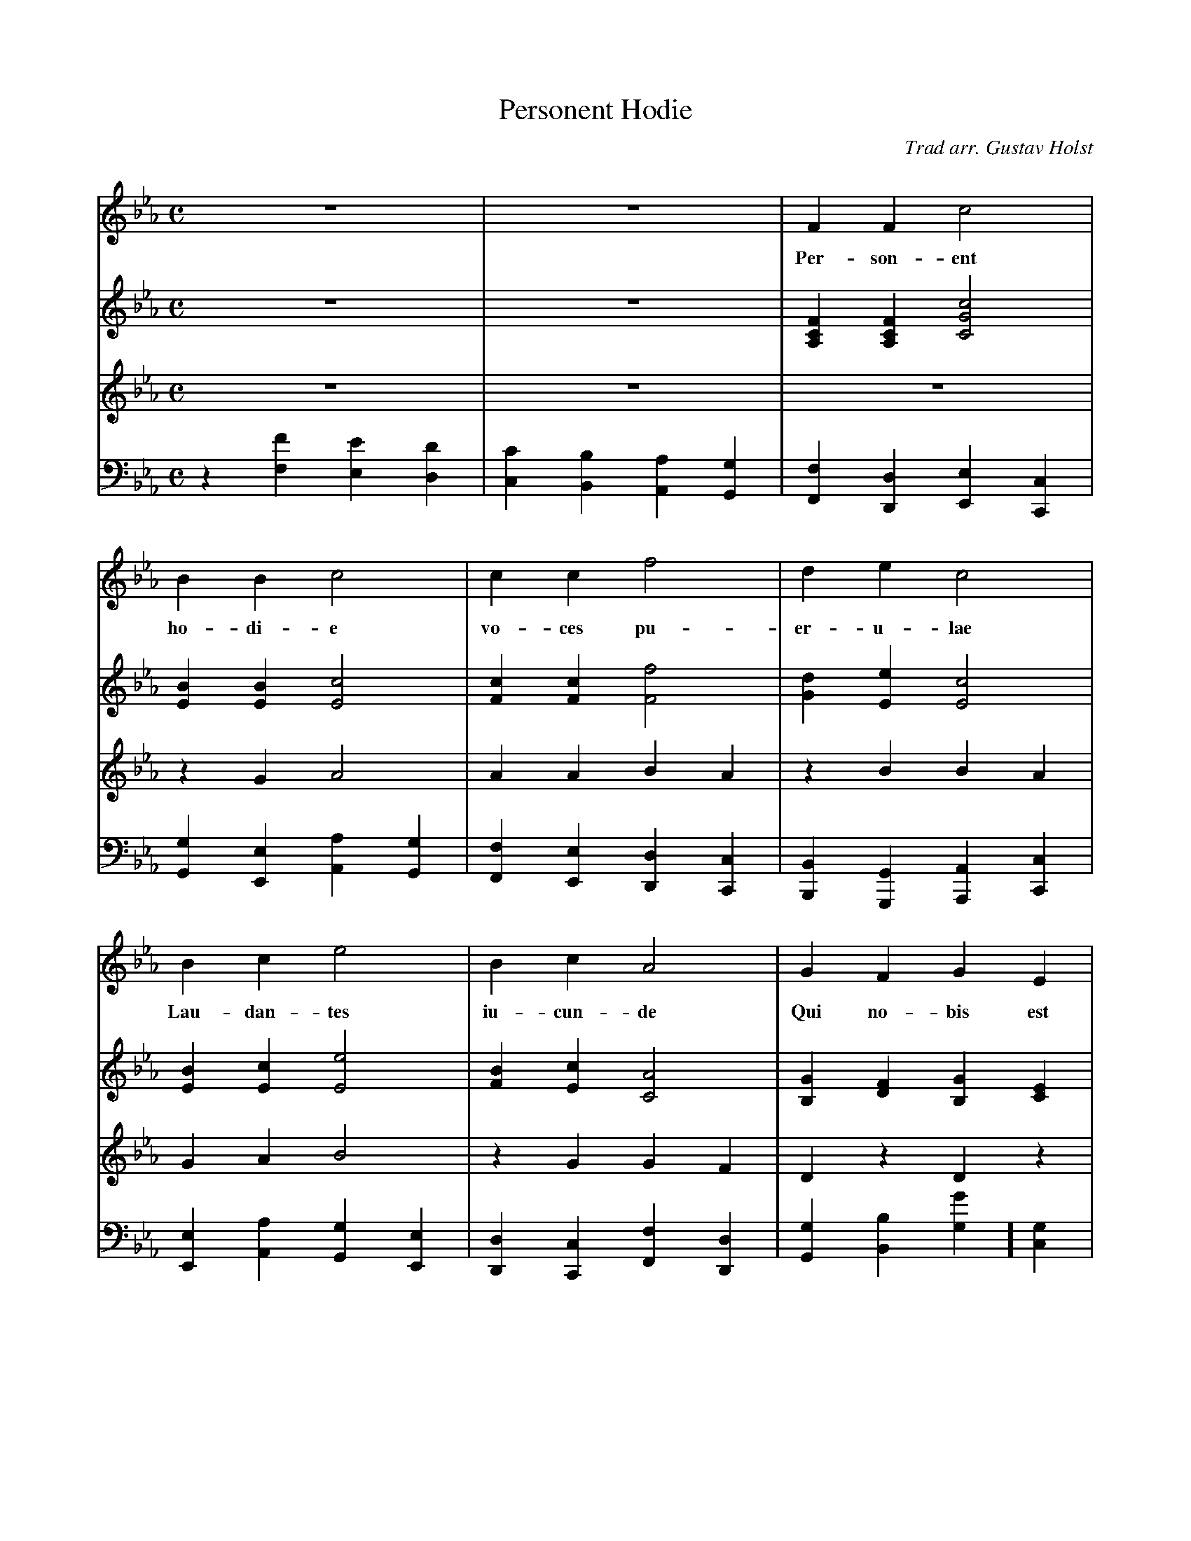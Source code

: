 X:1
T:Personent Hodie
C:Trad arr. Gustav Holst
H:German 1360; printed in Piae Cantiones 1582
N:Arrangement copyright 1924 by Gustav Holst.
V:1 % program 1 91 %Choir in unison
V:2 % program 1 19 %Organ
V:3 % program 1 19
V:4 bass % program 1 19
M:C
L:1/4
K:Eb
V:1
z4 | z4 | F    F  c2 |
w:            Per-son-ent
V:2
z4 | z4 | [FCA,][FCA,][c2G2C2] |
V:3
z4 | z4 | z4 |
V:4
z[FF,][EE,][DD,]|[CC,][B,B,,][A,A,,][G,G,,]|[F,F,,][D,D,,][E,E,,][C,C,,] |
%
V:1
B  B  c2 | c  c   f2 |d e c2 |
w:  ho-di-e    vo-ces pu-er-u-lae
V:2
[BE][BE][c2E2] | [cF][cF][f2F2] | [dG][eE][c2E2] |
V:3
zGA2 | AABA | zBBA |
V:4
[G,G,,][E,E,,][A,A,,][G,G,,]|[F,F,,][E,E,,][D,D,,][C,C,,]|[B,,B,,,][G,,G,,,]
[A,,A,,,][C,C,,]|
%
V:1
B   c   e2 |B  c   A2 |G   F  G   E |
w:  Lau-dan-tes iu-cun-de Qui no-bis est
V:2
[BE][cE][e2E2] | [BF][cE][A2C2] |[GB,][FD][GB,][EC] |
V:3
GAB2 | zGGF | DzDz |
V:4
[E,E,,][A,A,,][G,G,,][E,E,,]|[D,D,,][C,C,,][F,F,,][D,D,,]|[G,G,,][B,B,,][G,G
,,][G,C,]|
%
V:1
F2 F2 | G   A  B  E | F2 F2 |
w:  na-tus, Sum-mo De-o  da-tus
V:2
[F2A,2][F2A,2] | [GG,][AC][BB,][EG,] | [F2B,2][F2B,2]|
V:3
C2C2 | DEDC | D2D2 |
V:4
[F,F,,][E,E,,][D,D,,][C,C,,]|[B,,B,,,][A,,A,,,][G,,G,,,][C,C,,]|[B,,B,,,][A,
,A,,,][G,,G,,,][F,,F,,,]|
%
V:1
"^ff"G  A  B2 | B2   B2 | A  B  c2 | c2   c2|
w:       Et de vir, vir, vir, Et de vir, vir, vir,
V:2
z[e'b][d'a][c'g]|[bf][ae][gd][fc]|z[e'b][d'a][c'g]|[bf][ae]g[fc]|
V:3
"^ff"[GE][AF][B2G2]|[B2G2][B2G2]|[AF][BG][c2A2]|[c2A2][c2A2]|
V:4
"^sf"[E,,4E,,,4]|[E,,4E,,,4]|[E,,4E,,,4]|[E,,4E,,,4]|
%
V:1
G  A  B2 | A  G  F2 | G  F   F   E | F2 F2 |]
w:  Et de vir- gi-ne-o   ven-tre pro-cre-a-tus
V:2
z[e'a][d'g][be]|c'[f'c'][e'a][c'f]|[gG][fF][fF][eE]|L[f2c2]L[f2c2]|]
V:3
[GE][AF][B2G2]|[AF][BG][c2A2]|[eB]z[cG]z|L[=A2F2]L[A2F2]|]
V:4
[E,,4E,,,4]|[E,,4E,,,4]|[E,E,,]z[C,C,,]z|L[F,2C,2=A,,2F,,2]L[F,2C,2A,,2F,,2]|]
W:
W:Personent hodie
W:Voces puerulae,
W:Laudantes iucunde
W:Qui nobis est natus
W:Summo Deo datus,
W:Et de vir, vir, vir,
W:Et de vir, vir, vir,
W:Et de virgineo ventre procreatus.
W:
W:In mundo nascitur,
W:Pannis involvitur,
W:Praesepi ponitur,
W:Stabulo brutorum
W:Rector supernorum.
W:Perdidit, dit, dit,
W:Perdidit, dit, dit,
W:Perdidit spolia princeps infernorum.
W:
W:Magi tres venerunt,
W:Parvulum inquirunt,
W:Parvulum inquirunt,
W:Stellulam sequendo,
W:Ipsum adorando
W:Aurum thus, thus, thus,
W:Aurum thus, thus, thus,
W:Aurum thus, et myrrham ei offerendo.
W:
W:Omnes clericuli,
W:Pariter pueri,
W:Cantent ut angeli,
W:Advenisti mundo,
W:Laudes tibi fundo
W:Ideo, o, o,
W:Ideo, o, o,
W:Ideo gloria in excelsis Deo!
